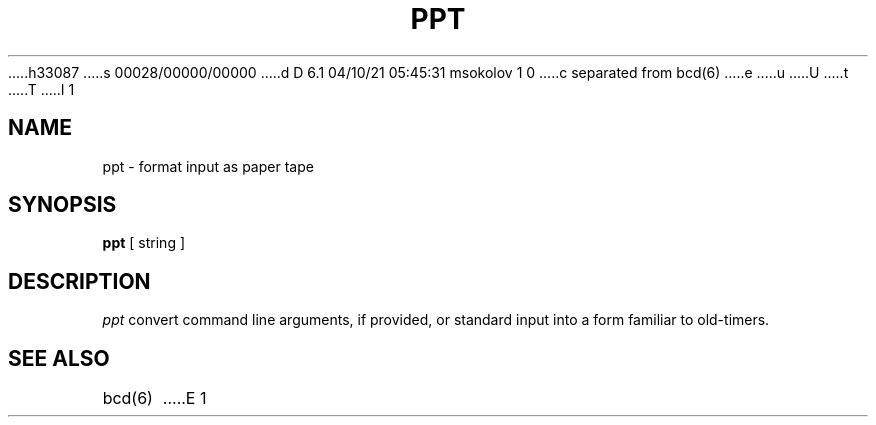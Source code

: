 h33087
s 00028/00000/00000
d D 6.1 04/10/21 05:45:31 msokolov 1 0
c separated from bcd(6)
e
u
U
t
T
I 1
.\" Copyright (c) 1988 Regents of the University of California.
.\" All rights reserved.
.\"
.\" Redistribution and use in source and binary forms are permitted
.\" provided that the above copyright notice and this paragraph are
.\" duplicated in all such forms and that any documentation,
.\" advertising materials, and other materials related to such
.\" distribution and use acknowledge that the software was developed
.\" by the University of California, Berkeley.  The name of the
.\" University may not be used to endorse or promote products derived
.\" from this software without specific prior written permission.
.\" THIS SOFTWARE IS PROVIDED ``AS IS'' AND WITHOUT ANY EXPRESS OR
.\" IMPLIED WARRANTIES, INCLUDING, WITHOUT LIMITATION, THE IMPLIED
.\" WARRANTIES OF MERCHANTABILITY AND FITNESS FOR A PARTICULAR PURPOSE.
.\"
.\"	%W% (Berkeley) %G%
.\"
.TH PPT 6 "%Q%"
.UC 7
.SH NAME
ppt \- format input as paper tape
.SH SYNOPSIS
\fBppt\fP [ string ]
.SH DESCRIPTION
\fIppt\fP convert command line arguments, if
provided, or standard input into a form familiar to old-timers.
.SH "SEE ALSO"
bcd(6)
E 1
